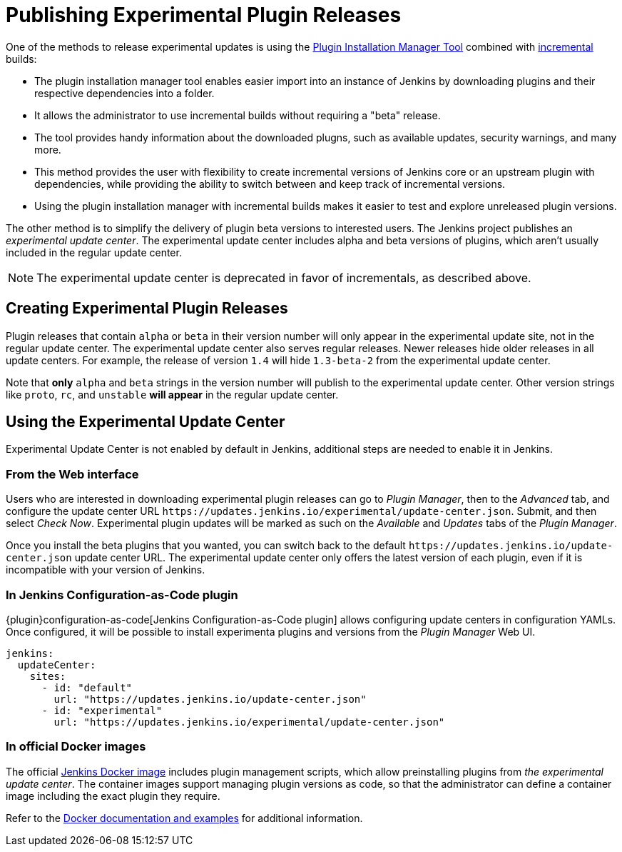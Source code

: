 = Publishing Experimental Plugin Releases

One of the methods to release experimental updates is using the link:https://github.com/jenkinsci/plugin-installation-manager-tool[Plugin Installation Manager Tool] combined with xref:dev-docs:plugin-development:incrementals.adoc[incremental] builds:

- The plugin installation manager tool enables easier import into an instance of Jenkins by downloading plugins and their respective dependencies into a folder.
- It allows the administrator to use incremental builds without requiring a "beta" release.
- The tool provides handy information about the downloaded plugns, such as available updates, security warnings, and many more.
- This method provides the user with flexibility to create incremental versions of Jenkins core or an upstream plugin with dependencies, while providing the ability to switch between and keep track of incremental versions.

- Using the plugin installation manager with incremental builds makes it easier to test and explore unreleased plugin versions.

The other method is to simplify the delivery of plugin beta versions to interested users. 
The Jenkins project publishes an _experimental update center_.
The experimental update center includes alpha and beta versions of plugins, which aren't usually included in the regular update center. 

NOTE: The experimental update center is deprecated in favor of incrementals, as described above.

== Creating Experimental Plugin Releases

Plugin releases that contain `alpha` or `beta` in their version number will only appear in the experimental update site, not in the regular update center.
The experimental update center also serves regular releases.
Newer releases hide older releases in all update centers.
For example, the release of version `1.4` will hide `1.3-beta-2` from the experimental update center.

Note that **only** `alpha` and `beta` strings in the version number will publish to the experimental update center.
Other version strings like `proto`, `rc`, and `unstable` **will appear** in the regular update center.

== Using the Experimental Update Center

Experimental Update Center is not enabled by default in Jenkins, additional steps are needed to enable it in Jenkins.

=== From the Web interface

Users who are interested in downloading experimental plugin releases can go to _Plugin Manager_, then to the _Advanced_ tab, and configure the update center URL `\https://updates.jenkins.io/experimental/update-center.json`.
Submit, and then select _Check Now_.
Experimental plugin updates will be marked as such on the _Available_ and _Updates_ tabs of the _Plugin Manager_.

Once you install the beta plugins that you wanted, you can switch back to the default `\https://updates.jenkins.io/update-center.json` update center URL.
The experimental update center only offers the latest version of each plugin, even if it is incompatible with your version of Jenkins.

=== In Jenkins Configuration-as-Code plugin

{plugin}configuration-as-code[Jenkins Configuration-as-Code plugin] allows configuring update centers in configuration YAMLs.
Once configured, it will be possible to install experimenta plugins and versions from the _Plugin Manager_ Web UI.

```yml
jenkins:
  updateCenter:
    sites:
      - id: "default"
        url: "https://updates.jenkins.io/update-center.json"
      - id: "experimental"
        url: "https://updates.jenkins.io/experimental/update-center.json"
```

=== In official Docker images

The official link:https://github.com/jenkinsci/docker[Jenkins Docker image] includes plugin management scripts, which allow preinstalling plugins from _the experimental update center_.
The container images support managing plugin versions as code, so that the administrator can define a container image including the exact plugin they require.

Refer to the link:https://github.com/jenkinsci/docker#preinstalling-plugins[Docker documentation and examples] for additional information.
